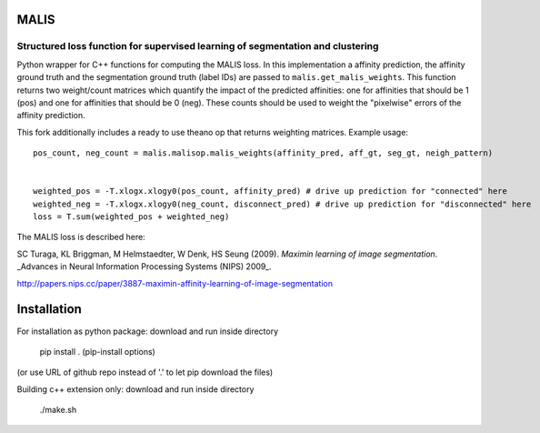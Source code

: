 MALIS 
=====

Structured loss function for supervised learning of segmentation and clustering
+++++++++++++++++++++++++++++++++++++++++++++++++++++++++++++++++++++++++++++++

Python wrapper for C++ functions for computing the MALIS loss.
In this implementation a affinity prediction, the affinity ground truth and the segmentation ground truth (label IDs) are passed to ``malis.get_malis_weights``. This function returns two weight/count matrices which quantify the impact of the predicted affinities: one for affinities that should be 1 (pos) and one for affinities that should be 0 (neg). These counts should be used to weight the "pixelwise" errors of the affinity prediction.

This fork additionally includes a ready to use theano op that returns weighting matrices. Example usage: ::


    pos_count, neg_count = malis.malisop.malis_weights(affinity_pred, aff_gt, seg_gt, neigh_pattern)
      
    
    weighted_pos = -T.xlogx.xlogy0(pos_count, affinity_pred) # drive up prediction for "connected" here
    weighted_neg = -T.xlogx.xlogy0(neg_count, disconnect_pred) # drive up prediction for "disconnected" here    
    loss = T.sum(weighted_pos + weighted_neg)


The MALIS loss is described here:

SC Turaga, KL Briggman, M Helmstaedter, W Denk, HS Seung (2009). *Maximin learning of image segmentation*. _Advances in Neural Information Processing Systems (NIPS) 2009_.

http://papers.nips.cc/paper/3887-maximin-affinity-learning-of-image-segmentation

Installation
============

For installation as python package: download and run inside directory

	pip install . (pip-install options)

(or use URL of github repo instead of '.' to let pip download the files)


Building c++ extension only: download and run inside directory

	./make.sh
